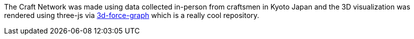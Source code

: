 The Craft Network was made using data collected in-person from craftsmen in Kyoto Japan and the 3D visualization was rendered using three-js via https://github.com/vasturiano/3d-force-graph[3d-force-graph] which is a really cool repository.


